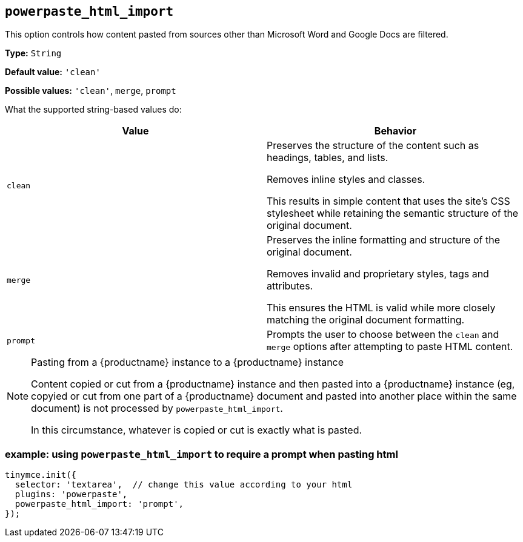 [[powerpaste_html_import]]
== `+powerpaste_html_import+`

This option controls how content pasted from sources other than Microsoft Word and Google Docs are filtered.

*Type:* `+String+`

*Default value:* `+'clean'+`

*Possible values:* `+'clean'+`, `+merge+`, `+prompt+`

What the supported string-based values do:

[cols="1,1"]
|===
|Value |Behavior

|`+clean+`
|Preserves the structure of the content such as headings, tables, and lists.

Removes inline styles and classes.

This results in simple content that uses the site’s CSS stylesheet while retaining the semantic structure of the original document.

|`+merge+`
|Preserves the inline formatting and structure of the original document.

Removes invalid and proprietary styles, tags and attributes.

This ensures the HTML is valid while more closely matching the original document formatting.

|`+prompt+`
|Prompts the user to choose between the `+clean+` and `+merge+` options after attempting to paste HTML content.
|===

[NOTE]
.Pasting from a {productname} instance to a {productname} instance
====
Content copied or cut from a {productname} instance and then pasted into a {productname} instance (eg, copyied or cut from one part of a {productname} document and pasted into another place within the same document) is not processed by `+powerpaste_html_import+`.

In this circumstance, whatever is copied or cut is exactly what is pasted.
====

=== example: using `+powerpaste_html_import+` to require a prompt when pasting html

[source,js]
----
tinymce.init({
  selector: 'textarea',  // change this value according to your html
  plugins: 'powerpaste',
  powerpaste_html_import: 'prompt',
});
----
